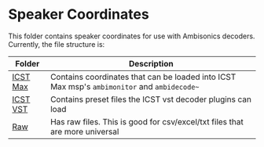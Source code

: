 * Speaker Coordinates

This folder contains speaker coordinates for use with Ambisonics decoders. Currently, the file structure is:

| Folder                   | Description                                                                                 |
|--------------------------+---------------------------------------------------------------------------------------------|
| [[./icst-max][ICST Max]] | Contains coordinates that can be loaded into ICST Max msp's ~ambimonitor~ and ~ambidecode~~ |
| [[./icst-vst][ICST VST]] | Contains preset files the ICST vst decoder plugins can load                                 |
| [[./raw][Raw]]           | Has raw files. This is good for csv/excel/txt files that are more universal                 |




